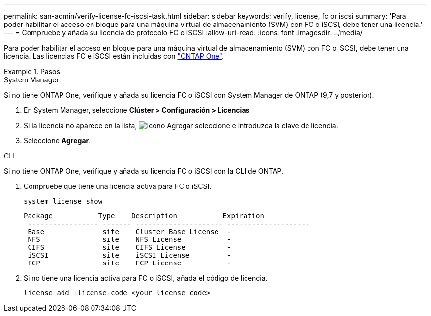 ---
permalink: san-admin/verify-license-fc-iscsi-task.html 
sidebar: sidebar 
keywords: verify, license, fc or iscsi 
summary: 'Para poder habilitar el acceso en bloque para una máquina virtual de almacenamiento (SVM) con FC o iSCSI, debe tener una licencia.' 
---
= Compruebe y añada su licencia de protocolo FC o iSCSI
:allow-uri-read: 
:icons: font
:imagesdir: ../media/


[role="lead"]
Para poder habilitar el acceso en bloque para una máquina virtual de almacenamiento (SVM) con FC o iSCSI, debe tener una licencia. Las licencias FC e iSCSI están incluidas con link:https://docs.netapp.com/us-en/ontap/system-admin/manage-licenses-concept.html#licenses-included-with-ontap-one["ONTAP One"].

.Pasos
[role="tabbed-block"]
====
.System Manager
--
Si no tiene ONTAP One, verifique y añada su licencia FC o iSCSI con System Manager de ONTAP (9,7 y posterior).

. En System Manager, seleccione *Clúster > Configuración > Licencias*
. Si la licencia no aparece en la lista, image:icon_add_blue_bg.png["Icono Agregar"] seleccione e introduzca la clave de licencia.
. Seleccione *Agregar*.


--
.CLI
--
Si no tiene ONTAP One, verifique y añada su licencia FC o iSCSI con la CLI de ONTAP.

. Compruebe que tiene una licencia activa para FC o iSCSI.
+
[source, cli]
----
system license show
----
+
[listing]
----

Package           Type    Description           Expiration
 ----------------- ------- --------------------- --------------------
 Base              site    Cluster Base License  -
 NFS               site    NFS License           -
 CIFS              site    CIFS License          -
 iSCSI             site    iSCSI License         -
 FCP               site    FCP License           -
----
. Si no tiene una licencia activa para FC o iSCSI, añada el código de licencia.
+
[source, cli]
----
license add -license-code <your_license_code>
----


--
====